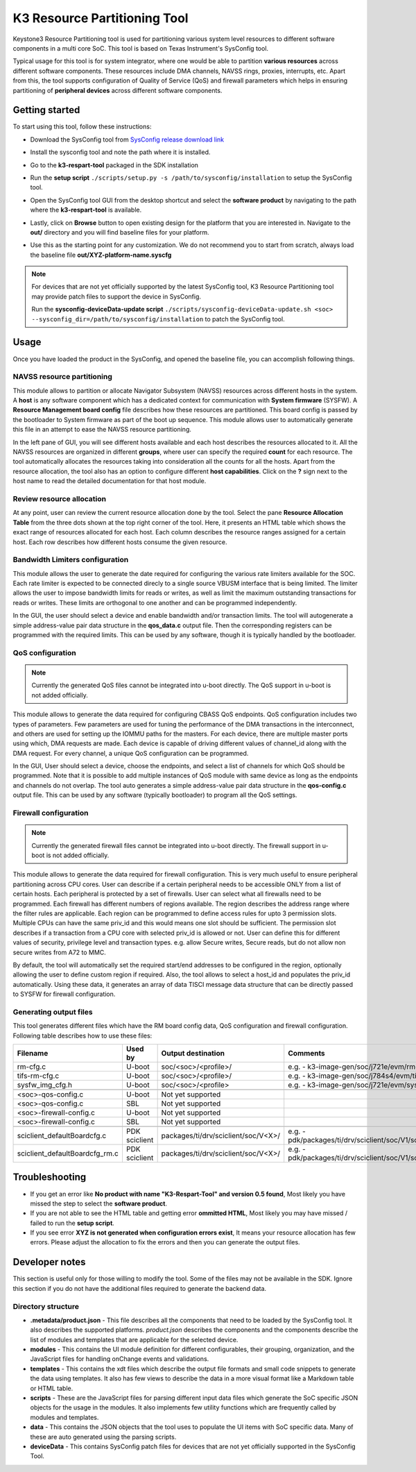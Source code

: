 K3 Resource Partitioning Tool
=============================

Keystone3 Resource Partitioning tool is used for partitioning various system
level resources to different software components in a multi core SoC.
This tool is based on Texas Instrument's SysConfig tool.

Typical usage for this tool is for system integrator, where one would be
able to partition **various resources** across different software components.
These resources include DMA channels, NAVSS rings, proxies, interrupts, etc.
Apart from this, the tool supports configuration of Quality of Service (QoS)
and firewall parameters which helps in ensuring partitioning of
**peripheral devices** across different software components.

Getting started
---------------

To start using this tool, follow these instructions:

- Download the SysConfig tool from `SysConfig release download link <https://www.ti.com/tool/download/SYSCONFIG>`__
- Install the sysconfig tool and note the path where it is installed.
- Go to the **k3-respart-tool** packaged in the SDK installation
- Run the **setup script** ``./scripts/setup.py -s /path/to/sysconfig/installation``
  to setup the SysConfig tool.
- Open the SysConfig tool GUI from the desktop shortcut and select the **software product**
  by navigating to the path where the **k3-respart-tool** is available.

  .. Image:: /images/sysconfig_k3_respart_tool.png
     :scale: 70%
     :align: center
- Lastly, click on **Browse** button to open existing design for the platform that
  you are interested in. Navigate to the **out/** directory and you will find
  baseline files for your platform.

  .. Image:: /images/k3_respart_tool_load_design.png
     :scale: 70%
     :align: center
- Use this as the starting point for any customization. We do not recommend you
  to start from scratch, always load the baseline file **out/XYZ-platform-name.syscfg**

.. note::

  For devices that are not yet officially supported by the latest SysConfig tool,
  K3 Resource Partitioning tool may provide patch files to support the device in
  SysConfig.

  Run the **sysconfig-deviceData-update script**
  ``./scripts/sysconfig-deviceData-update.sh <soc>
  --sysconfig_dir=/path/to/sysconfig/installation`` to patch the SysConfig tool.

Usage
-----

Once you have loaded the product in the SysConfig, and opened the baseline file,
you can accomplish following things.

NAVSS resource partitioning
^^^^^^^^^^^^^^^^^^^^^^^^^^^

This module allows to partition or allocate Navigator Subsystem (NAVSS) resources
across different hosts in the system. A **host** is any software component which
has a dedicated context for communication with **System firmware** (SYSFW).
A **Resource Management board config** file describes how these resources are
partitioned. This board config is passed by the bootloader to System firmware as
part of the boot up sequence. This module allows user to automatically generate
this file in an attempt to ease the NAVSS resource partitioning.

In the left pane of GUI, you will see different hosts available and each host
describes the resources allocated to it. All the NAVSS resources are organized
in different **groups**, where user can specify the required **count** for each
resource. The tool automatically allocates the resources taking into consideration
all the counts for all the hosts. Apart from the resource allocation, the tool
also has an option to configure different **host capabilities**. Click on the **?**
sign next to the host name to read the detailed documentation for that host module.

Review resource allocation
^^^^^^^^^^^^^^^^^^^^^^^^^^

At any point, user can review the current resource allocation done by the tool.
Select the pane **Resource Allocation Table** from the three dots shown at the
top right corner of the tool. Here, it presents an HTML table which shows the
exact range of resources allocated for each host. Each column describes the
resource ranges assigned for a certain host. Each row describes how different
hosts consume the given resource.

Bandwidth Limiters configuration
^^^^^^^^^^^^^^^^^^^^^^^^^^^^^^^^

This module allows the user to generate the date required for configuring the various
rate limiters available for the SOC. Each rate limiter is expected to be
connected direcly to a single source VBUSM interface that is being limited. The
limiter allows the user to impose bandwidth limits for reads or writes, as well
as limit the maximum outstanding transactions for reads or writes. These limits
are orthogonal to one another and can be programmed independently.

In the GUI, the user should select a device and enable bandwidth and/or transaction
limits. The tool will autogenerate a simple address-value pair data structure in
the **qos_data.c** output file. Then the corresponding registers can be programmed
with the required limits. This can be used by any software, though it is typically
handled by the bootloader.

QoS configuration
^^^^^^^^^^^^^^^^^

.. note::

    Currently the generated QoS files cannot be integrated into u-boot directly.
    The QoS support in u-boot is not added officially.

This module allows to generate the data required for configuring CBASS QoS
endpoints. QoS configuration includes two types of parameters. Few parameters
are used for tuning the performance of the DMA transactions in the interconnect,
and others are used for setting up the IOMMU paths for the masters. For each
device, there are multiple master ports using which, DMA requests are made.
Each device is capable of driving different values of channel_id along with the
DMA request. For every channel, a unique QoS configuration can be programmed.

In the GUI, User should select a device, choose the endpoints, and select a list
of channels for which QoS should be programmed. Note that it is possible to add
multiple instances of QoS module with same device as long as the endpoints and
channels do not overlap. The tool auto generates a simple address-value pair
data structure in the **qos-config.c** output file. This can be used by any
software (typically bootloader) to program all the QoS settings.

Firewall configuration
^^^^^^^^^^^^^^^^^^^^^^

.. note::

    Currently the generated firewall files cannot be integrated into u-boot directly.
    The firewall support in u-boot is not added officially.

This module allows to generate the data required for firewall configuration.
This is very much useful to ensure peripheral partitioning across CPU cores.
User can describe if a certain peripheral needs to be accessible ONLY from a
list of certain hosts. Each peripheral is protected by a set of firewalls.
User can select what all firewalls need to be programmed. Each firewall has
different numbers of regions available. The region describes the address range
where the filter rules are applicable. Each region can be programmed to define
access rules for upto 3 permission slots. Multiple CPUs can have the same
priv_id and this would means one slot should be sufficient. The permission slot
describes if a transaction from a CPU core with selected priv_id is allowed
or not. User can define this for different values of security, privilege level
and transaction types. e.g. allow Secure writes, Secure reads, but do not allow
non secure writes from A72 to MMC.

By default, the tool will automatically set the required start/end addresses
to be configured in the region, optionally allowing the user to define custom
region if required. Also, the tool allows to select a host_id and populates the
priv_id automatically. Using these data, it generates an array of data TISCI
message data structure that can be directly passed to SYSFW for firewall
configuration.

Generating output files
^^^^^^^^^^^^^^^^^^^^^^^

This tool generates different files which have the RM board config data, QoS
configuration and firewall configuration. Following table describes how to use
these files:

+--------------------------------+---------------+--------------------------------------+----------------------------------------------------------------------------+
|            Filename            |    Used by    |       Output destination             |                                Comments                                    |
+================================+===============+======================================+============================================================================+
| rm-cfg.c                       | U-boot        | soc/<soc>/<profile>/                 | e.g. - k3-image-gen/soc/j721e/evm/rm-cfg.c                                 |
+--------------------------------+---------------+--------------------------------------+----------------------------------------------------------------------------+
| tifs-rm-cfg.c                  | U-boot        | soc/<soc>/<profile>/                 | e.g. - k3-image-gen/soc/j784s4/evm/tifs-rm-cfg.c                           |
+--------------------------------+---------------+--------------------------------------+----------------------------------------------------------------------------+
| sysfw_img_cfg.h                | U-boot        | soc/<soc>/<profile>                  | e.g. - k3-image-gen/soc/j721e/evm/sysfw_img_cfg.h                          |
+--------------------------------+---------------+--------------------------------------+----------------------------------------------------------------------------+
+--------------------------------+---------------+--------------------------------------+----------------------------------------------------------------------------+
| <soc>-qos-config.c             | U-boot        | Not yet supported                    |                                                                            |
+--------------------------------+---------------+--------------------------------------+----------------------------------------------------------------------------+
| <soc>-qos-config.c             | SBL           | Not yet supported                    |                                                                            |
+--------------------------------+---------------+--------------------------------------+----------------------------------------------------------------------------+
| <soc>-firewall-config.c        | U-boot        | Not yet supported                    |                                                                            |
+--------------------------------+---------------+--------------------------------------+----------------------------------------------------------------------------+
| <soc>-firewall-config.c        | SBL           | Not yet supported                    |                                                                            |
+--------------------------------+---------------+--------------------------------------+----------------------------------------------------------------------------+
+--------------------------------+---------------+--------------------------------------+----------------------------------------------------------------------------+
| sciclient_defaultBoardcfg.c    | PDK sciclient | packages/ti/drv/sciclient/soc/V<X>/  | e.g. - pdk/packages/ti/drv/sciclient/soc/V1/sciclient_defaultBoardcfg.c    |
+--------------------------------+---------------+--------------------------------------+----------------------------------------------------------------------------+
| sciclient_defaultBoardcfg_rm.c | PDK sciclient | packages/ti/drv/sciclient/soc/V<X>/  | e.g. - pdk/packages/ti/drv/sciclient/soc/V1/sciclient_defaultBoardcfg_rm.c |
+--------------------------------+---------------+--------------------------------------+----------------------------------------------------------------------------+

Troubleshooting
---------------

- If you get an error like **No product with name "K3-Respart-Tool" and version 0.5 found**,
  Most likely you have missed the step to select the **software product**.
- If you are not able to see the HTML table and getting error **ommitted HTML**,
  Most likely you may have missed / failed to run the **setup script**.
- If you see error **XYZ is not generated when configuration errors exist**,
  It means your resource allocation has few errors. Please adjust the allocation
  to fix the errors and then you can generate the output files.

Developer notes
---------------

This section is useful only for those willing to modify the tool. Some of the
files may not be available in the SDK. Ignore this section if you do not have
the additional files required to generate the backend data.

Directory structure
^^^^^^^^^^^^^^^^^^^

- **.metadata/product.json** - This file describes all the components that need
  to be loaded by the SysConfig tool. It also describes the supported platforms.
  `product.json` describes the components and the components describe the list
  of modules and templates that are applicable for the selected device.
- **modules** - This contains the UI module definition for different configurables,
  their grouping, organization, and the JavaScript files for handling onChange
  events and validations.
- **templates** - This contains the xdt files which describe the output file formats
  and small code snippets to generate the data using templates. It also has few
  views to  describe the data in a more visual format like a Markdown table
  or HTML table.
- **scripts** - These are the JavaScript files for parsing different input data
  files which generate the SoC specific JSON objects for the usage in the modules.
  It also implements few utility functions which are frequently called by modules
  and templates.
- **data** - This contains the JSON objects that the tool uses to populate the
  UI items with SoC specific data. Many of these are auto generated using the
  parsing scripts.
- **deviceData** - This contains SysConfig patch files for devices that are
  not yet officially supported in the SysConfig Tool.

